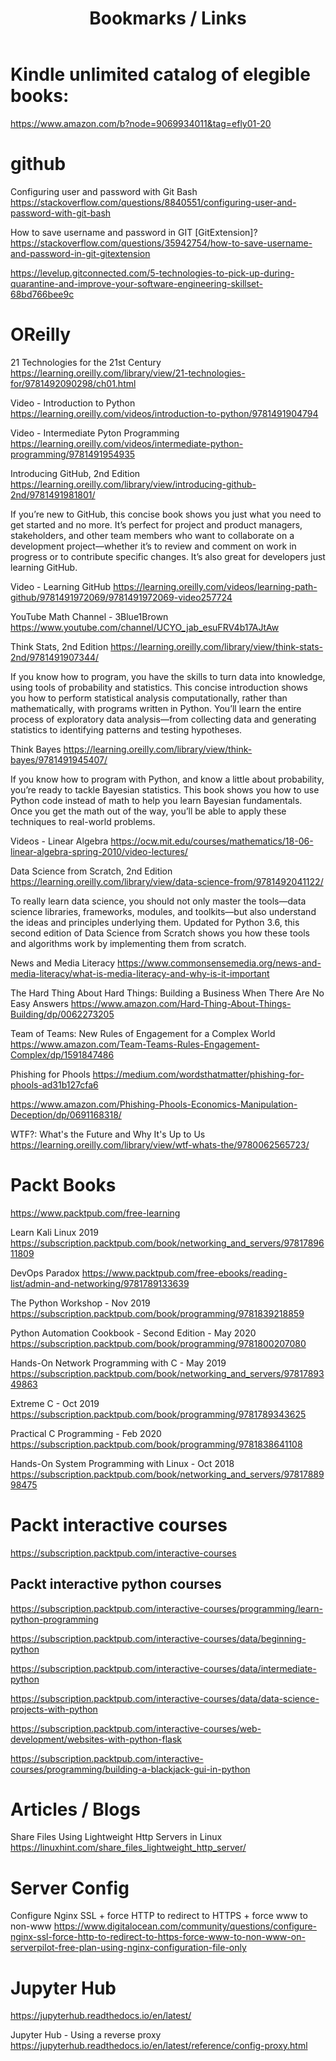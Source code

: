 #+TITLE: Bookmarks / Links

* Kindle unlimited catalog of elegible books:

https://www.amazon.com/b?node=9069934011&tag=efly01-20


* github

Configuring user and password with Git Bash
https://stackoverflow.com/questions/8840551/configuring-user-and-password-with-git-bash

How to save username and password in GIT [GitExtension]?
https://stackoverflow.com/questions/35942754/how-to-save-username-and-password-in-git-gitextension

https://levelup.gitconnected.com/5-technologies-to-pick-up-during-quarantine-and-improve-your-software-engineering-skillset-68bd766bee9c


* OReilly

21 Technologies for the 21st Century
https://learning.oreilly.com/library/view/21-technologies-for/9781492090298/ch01.html

Video - Introduction to Python
https://learning.oreilly.com/videos/introduction-to-python/9781491904794

Video - Intermediate Pyton Programming
https://learning.oreilly.com/videos/intermediate-python-programming/9781491954935


Introducing GitHub, 2nd Edition
https://learning.oreilly.com/library/view/introducing-github-2nd/9781491981801/

If you’re new to GitHub, this concise book shows you just what you need to get started and no more. It’s perfect for project and product managers, stakeholders, and other team members who want to collaborate on a development project—whether it’s to review and comment on work in progress or to contribute specific changes. It’s also great for developers just learning GitHub.

Video - Learning GitHub
https://learning.oreilly.com/videos/learning-path-github/9781491972069/9781491972069-video257724


YouTube Math Channel - 3Blue1Brown
https://www.youtube.com/channel/UCYO_jab_esuFRV4b17AJtAw


Think Stats, 2nd Edition
https://learning.oreilly.com/library/view/think-stats-2nd/9781491907344/

If you know how to program, you have the skills to turn data into knowledge, using tools of probability and statistics. This concise introduction shows you how to perform statistical analysis computationally, rather than mathematically, with programs written in Python. You’ll learn the entire process of exploratory data analysis—from collecting data and generating statistics to identifying patterns and testing hypotheses.


Think Bayes
https://learning.oreilly.com/library/view/think-bayes/9781491945407/

If you know how to program with Python, and know a little about probability, you’re ready to tackle Bayesian statistics. This book shows you how to use Python code instead of math to help you learn Bayesian fundamentals. Once you get the math out of the way, you’ll be able to apply these techniques to real-world problems.


Videos - Linear Algebra
https://ocw.mit.edu/courses/mathematics/18-06-linear-algebra-spring-2010/video-lectures/

Data Science from Scratch, 2nd Edition
https://learning.oreilly.com/library/view/data-science-from/9781492041122/

To really learn data science, you should not only master the tools—data science libraries, frameworks, modules, and toolkits—but also understand the ideas and principles underlying them. Updated for Python 3.6, this second edition of Data Science from Scratch shows you how these tools and algorithms work by implementing them from scratch.

News and Media Literacy
https://www.commonsensemedia.org/news-and-media-literacy/what-is-media-literacy-and-why-is-it-important


The Hard Thing About Hard Things: Building a Business When There Are No Easy Answers
https://www.amazon.com/Hard-Thing-About-Things-Building/dp/0062273205

Team of Teams: New Rules of Engagement for a Complex World
https://www.amazon.com/Team-Teams-Rules-Engagement-Complex/dp/1591847486


Phishing for Phools
https://medium.com/wordsthatmatter/phishing-for-phools-ad31b127cfa6

https://www.amazon.com/Phishing-Phools-Economics-Manipulation-Deception/dp/0691168318/

WTF?: What's the Future and Why It's Up to Us
https://learning.oreilly.com/library/view/wtf-whats-the/9780062565723/



* Packt Books

https://www.packtpub.com/free-learning

Learn Kali Linux 2019
https://subscription.packtpub.com/book/networking_and_servers/9781789611809

DevOps Paradox
https://www.packtpub.com/free-ebooks/reading-list/admin-and-networking/9781789133639

The Python Workshop - Nov 2019
https://subscription.packtpub.com/book/programming/9781839218859

Python Automation Cookbook - Second Edition - May 2020
https://subscription.packtpub.com/book/programming/9781800207080

Hands-On Network Programming with C - May 2019
https://subscription.packtpub.com/book/networking_and_servers/9781789349863

Extreme C - Oct 2019
https://subscription.packtpub.com/book/programming/9781789343625

Practical C Programming - Feb 2020
https://subscription.packtpub.com/book/programming/9781838641108

Hands-On System Programming with Linux - Oct 2018
https://subscription.packtpub.com/book/networking_and_servers/9781788998475


* Packt interactive courses

https://subscription.packtpub.com/interactive-courses

** Packt interactive python courses

https://subscription.packtpub.com/interactive-courses/programming/learn-python-programming

https://subscription.packtpub.com/interactive-courses/data/beginning-python

https://subscription.packtpub.com/interactive-courses/data/intermediate-python

https://subscription.packtpub.com/interactive-courses/data/data-science-projects-with-python

https://subscription.packtpub.com/interactive-courses/web-development/websites-with-python-flask

https://subscription.packtpub.com/interactive-courses/programming/building-a-blackjack-gui-in-python


* Articles / Blogs

Share Files Using Lightweight Http Servers in Linux
https://linuxhint.com/share_files_lightweight_http_server/


* Server Config

Configure Nginx SSL + force HTTP to redirect to HTTPS + force www to non-www
https://www.digitalocean.com/community/questions/configure-nginx-ssl-force-http-to-redirect-to-https-force-www-to-non-www-on-serverpilot-free-plan-using-nginx-configuration-file-only


* Jupyter Hub

https://jupyterhub.readthedocs.io/en/latest/

Jupyter Hub - Using a reverse proxy
https://jupyterhub.readthedocs.io/en/latest/reference/config-proxy.html
